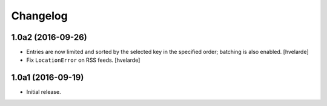 Changelog
=========

1.0a2 (2016-09-26)
------------------

- Entries are now limited and sorted by the selected key in the specified order;
  batching is also enabled.
  [hvelarde]

- Fix ``LocationError`` on RSS feeds.
  [hvelarde]


1.0a1 (2016-09-19)
------------------

- Initial release.
